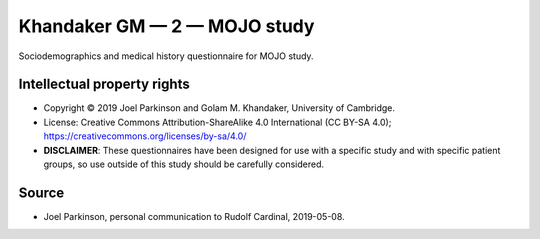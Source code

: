 ..  docs/source/tasks/khandaker_2_mojo.rst

..  Copyright (C) 2012-2019 Rudolf Cardinal (rudolf@pobox.com).
    .
    This file is part of CamCOPS.
    .
    CamCOPS is free software: you can redistribute it and/or modify
    it under the terms of the GNU General Public License as published by
    the Free Software Foundation, either version 3 of the License, or
    (at your option) any later version.
    .
    CamCOPS is distributed in the hope that it will be useful,
    but WITHOUT ANY WARRANTY; without even the implied warranty of
    MERCHANTABILITY or FITNESS FOR A PARTICULAR PURPOSE. See the
    GNU General Public License for more details.
    .
    You should have received a copy of the GNU General Public License
    along with CamCOPS. If not, see <http://www.gnu.org/licenses/>.


.. _khandaker_2_mojo:

Khandaker GM — 2 — MOJO study
-----------------------------

Sociodemographics and medical history questionnaire for MOJO study.


Intellectual property rights
~~~~~~~~~~~~~~~~~~~~~~~~~~~~

- Copyright © 2019 Joel Parkinson and Golam M. Khandaker, University of
  Cambridge.

- License: Creative Commons Attribution-ShareAlike 4.0 International (CC BY-SA
  4.0); https://creativecommons.org/licenses/by-sa/4.0/

- **DISCLAIMER**: These questionnaires have been designed for use with a specific
  study and with specific patient groups, so use outside of this study should be
  carefully considered.

Source
~~~~~~

- Joel Parkinson, personal communication to Rudolf Cardinal, 2019-05-08.
